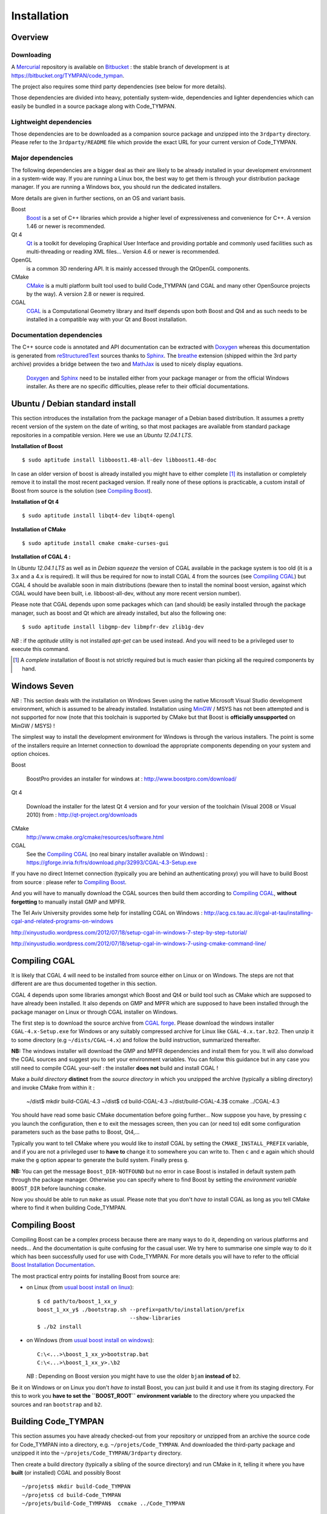 .. _devel-installation:

==============
 Installation
==============

Overview
========

.. _devel-downloading:

Downloading
-----------

A Mercurial_ repository is available on Bitbucket_ : the stable branch
of development is at https://bitbucket.org/TYMPAN/code_tympan.

.. _Bitbucket: https://bitbucket.org/
.. _Mercurial: http://mercurial.selenic.com/

The project also requires some third party dependencies (see below for
more details).

Those dependencies are divided into heavy, potentially system-wide,
dependencies and lighter dependencies which can easily be
bundled in a source package along with Code_TYMPAN.

Lightweight dependencies
------------------------

Those dependencies are to be downloaded as a companion source package
and unzipped into the ``3rdparty`` directory. Please refer to the
``3rdparty/README`` file which provide the exact URL for your current
version of Code_TYMPAN.

Major dependencies
------------------

The following dependencies are a bigger deal as their are likely to be
already installed in your development environment in a system-wide
way. If you are running a Linux box, the best way to get them is
through your distribution package manager. If you are running a
Windows box, you should run the dedicated installers.

More details are given in further sections, on an OS and variant basis.

Boost
        Boost_ is a set of C++ libraries which provide a higher level
        of expressiveness and convenience for C++. A version 1.46 or
        newer is recommended.

Qt 4
        Qt_ is a toolkit for developing Graphical User Interface and
        providing portable and commonly used facilities such as
        multi-threading or reading XML files... Version 4.6 or newer
        is recommended.

OpenGL
        is a common 3D rendering API. It is mainly accessed through
        the QtOpenGL components.

CMake
        CMake_ is a multi platform built tool used to build Code_TYMPAN
        (and CGAL and many other OpenSource projects by the way). A
        version 2.8 or newer is required.

CGAL
        CGAL_ is a Computational Geometry library and itself depends
        upon both Boost and Qt4 and as such needs to be installed in a
        compatible way with your Qt and Boost installation.

        .. todo:: Specify version **required** ( 4.3.1 suggested)

                  - 4.0.5 is the version packaged on debian wheezy but
                    has broken CMake configuration scripts on Windows
                  - 4.1 has broken tuple support on Windows
                  - 4.2 and 4.3 bring improvement regarding triangulation
                  - 4.4 is quite young at the time of this writing (may 2014)

Documentation dependencies
--------------------------

The C++ source code is annotated and API documentation can be
extracted with Doxygen_ whereas this documentation  is generated from
reStructuredText_ sources thanks to Sphinx_. The breathe_ extension
(shipped within the 3rd party archive) provides a bridge between the
two and MathJax_ is used to nicely display equations.

 Doxygen_ and Sphinx_ need to be installed either from your package
 manager or from the official Windows installer. As there are no specific
 difficulties, please refer to their official documentations.

.. _reStructuredText: http://docutils.sourceforge.net/rst.html
.. _Sphinx: http://sphinx-doc.org/
.. _Doxygen: http://www.stack.nl/~dimitri/doxygen/
.. _breathe: http://michaeljones.github.com/breathe/
.. _MathJax: http://www.mathjax.org/


Ubuntu / Debian standard install
================================

This section introduces the installation from the package manager of a
Debian based distribution. It assumes a pretty recent version of the
system on the date of writing, so that most packages are available
from standard package repositories in a compatible version. Here we
use an *Ubuntu 12.04.1 LTS*.

**Installation of Boost** ::

  $ sudo aptitude install libboost1.48-all-dev libboost1.48-doc

In case an older version of boost is already installed you might have
to either complete [#]_ its installation or completely remove it to install
the most recent packaged version. If really none of these options is
practicable, a custom install of Boost from source is the solution
(see `Compiling Boost`_).

**Installation of Qt 4** ::

  $ sudo aptitude install libqt4-dev libqt4-opengl

**Installation of CMake** ::

  $ sudo aptitude install cmake cmake-curses-gui

**Installation of CGAL 4 :**

In *Ubuntu 12.04.1 LTS* as well as in *Debian squeeze* the version of
CGAL available in the package system is too old (it is a 3.x and a 4.x
is required).  It will thus be required for now to install CGAL 4 from the
sources (see `Compiling CGAL`_) but CGAL 4 should be available
soon in main distributions (beware then to install the nominal boost
version, against which CGAL would have been built, i.e.
libboost-all-dev, without any more recent version number).

Please note that CGAL depends upon some packages which can (and
should) be easily installed through the package manager, such as boost
and Qt which are already installed, but also the following one::

  $ sudo aptitude install libgmp-dev libmpfr-dev zlib1g-dev

*NB* : if the `aptitude` utility is not installed `apt-get` can be
used instead. And you will need to be a privileged user to execute
this command.

.. [#] A *complete* installation of Boost is not strictly required but
       is much easier than picking all the required components by hand.

Windows Seven
=============

*NB* : This section deals with the installation on Windows
Seven using the native Microsoft Visual Studio development
environment, which is assumed to be already installed.
Installation using MinGW_ / MSYS has not been attempted
and is not supported for now (note that this toolchain is supported by
CMake but that Boost is **officially unsupported** on MinGW / MSYS) !

The simplest way to install the development environment for Windows is
through the various installers. The point is some of the installers
require an Internet connection to download the appropriate components
depending on your system and option choices.

Boost

        BoostPro provides an installer for windows at :
        http://www.boostpro.com/download/

Qt 4

        Download the installer for the latest Qt 4 version and for
        your version of the toolchain (Visual 2008 or Visual 2010)
        from : http://qt-project.org/downloads

CMake
        http://www.cmake.org/cmake/resources/software.html

CGAL
        See the `Compiling CGAL`_ (no real binary installer available on Windows) :
        https://gforge.inria.fr/frs/download.php/32993/CGAL-4.3-Setup.exe

If you have no direct Internet connection (typically you are behind an
authenticating proxy) you will have to build Boost from source :
please refer to `Compiling Boost`_.

And you will have to manually download the CGAL sources then build
them according to `Compiling CGAL`_, **without forgetting** to manually
install GMP and MPFR.

The Tel Aviv University	provides some help for installing CGAL on Windows :
http://acg.cs.tau.ac.il/cgal-at-tau/installing-cgal-and-related-programs-on-windows

http://xinyustudio.wordpress.com/2012/07/18/setup-cgal-in-windows-7-step-by-step-tutorial/

http://xinyustudio.wordpress.com/2012/07/18/setup-cgal-in-windows-7-using-cmake-command-line/



Compiling CGAL
==============

It is likely that CGAL 4 will need to be installed from source either
on Linux or on Windows. The steps are not that different are are thus
documented together in this section.

CGAL 4 depends upon some libraries amongst which Boost and Qt4 or
build tool such as CMake which are supposed to have already been
installed. It also depends on GMP and MPFR which are supposed to have
been installed through the package manager on Linux or through CGAL
installer on Windows.

The first step is to download the source archive from `CGAL
forge`_. Please download the windows installer ``CGAL-4.x-Setup.exe``
for Windows or any suitably compressed archive for Linux like
``CGAL-4.x.tar.bz2``. Then unzip it to some directory (e.g
``~/dists/CGAL-4.x``) and follow the build instruction, summarized
thereafter.

**NB:** The windows installer will download the GMP and MPFR dependencies and
install them for you. It will also donwload the CGAL sources and
suggest you to set your environment variables. You can follow this
guidance but in any case you still need to compile CGAL your-self :
the installer **does not** build and install CGAL !

Make a *build directory* **distinct** from the *source directory* in
which you unzipped the archive (typically a sibling directory) and
invoke CMake from within it :

  ~/dist$ mkdir build-CGAL-4.3
  ~/dist$ cd build-CGAL-4.3
  ~/dist/build-CGAL-4.3$ ccmake ../CGAL-4.3

You should have read some basic CMake documentation before going
further... Now suppose you have, by pressing ``c`` you launch the
configuration, then ``e`` to exit the messages screen, then you can
(or need to) edit some configuration parameters such as the base paths
to Boost, Qt4,...

Typically you want to tell CMake where you would like to *install*
CGAL by setting the ``CMAKE_INSTALL_PREFIX`` variable, and if you are
not a privileged user to **have to** change it to somewhere you can
write to. Then ``c`` and ``e`` again which should make the ``g``
option appear to generate the build system. Finally press ``g``.

**NB:** You can get the message ``Boost_DIR-NOTFOUND`` but no error in
case Boost is installed in default system path through the package
manager. Otherwise you can specify where to find Boost by setting the
*environment variable* ``BOOST_DIR`` before launching ``ccmake``.

Now you should be able to run ``make`` as usual. Please note that you
don't *have to* install CGAL as long as you tell CMake where to find
it when building Code_TYMPAN.

Compiling Boost
===============

Compiling Boost can be a complex process because there are many ways
to do it, depending on various platforms and needs... And the
documentation is quite confusing for the casual user. We try here to
summarise one simple way to do it which has been successfully used for
use with Code_TYMPAN. For more details you will have to refer to the
official `Boost Installation Documentation`_.

The most practical entry points for installing Boost from source are:

* on Linux (from `usual boost install on linux`_)::

    $ cd path/to/boost_1_xx_y
    boost_1_xx_y$ ./bootstrap.sh --prefix=path/to/installation/prefix
                                 --show-libraries
    $ ./b2 install

* on Windows (from `usual boost install on windows`_)::

    C:\<...>\boost_1_xx_y>bootstrap.bat
    C:\<...>\boost_1_xx_y>.\b2

  *NB* : Depending on Boost version you might have to use the older
  ``bjam`` **instead of** ``b2``.

Be it on Windows or on Linux you don't *have to* install Boost, you
can just build it and use it from its staging directory. For this to
work you **have to set the ``BOOST_ROOT`` environment variable** to
the directory where you unpacked the sources and ran ``bootstrap`` and
``b2``.

.. _`usual boost install on linux`: http://www.boost.org/doc/libs/1_53_0/more/getting_started/unix-variants.html#easy-build-and-install
.. _`usual boost install on windows` : http://www.boost.org/doc/libs/1_53_0/more/getting_started/windows.html#or-simplified-build-from-source

Building Code_TYMPAN
====================

This section assumes you have already checked-out from your repository
or unzipped from an archive the source code for Code_TYMPAN into a
directory, e.g. ``~/projets/Code_TYMPAN``. And downloaded the
third-party package and unzipped it into the
``~/projets/Code_TYMPAN/3rdparty`` directory.

Then create a build directory (typically a sibling of the source
directory) and run CMake in it, telling it where you have **built**
(or installed) CGAL and possibly Boost ::

  ~/projets$ mkdir build-Code_TYMPAN
  ~/projets$ cd build-Code_TYMPAN
  ~/projets/build-Code_TYMPAN$  ccmake ../Code_TYMPAN

CMake is likely not to find CGAL 4, and possibly Boost. You have to
set some CMake variables (or alternatively environment variables) in
order to help it find them, e.g.  ``CGAL_DIR=~/dist/build-CGAL-4.3``.
You also have to tell CMake where it will install Code_TYMPAN thanks
to the ``CMAKE_INSTALL_PREFIX`` variable
(e.g. ``~/projets/install-Code_TYMPAN``).

Then configure again (``c``) and generate the Makefile or Visual
Studio solution (``g``). You can now build it with ``make`` or by
opening the solution.

.. note:: More about the CMake build system

  If you want to add components or otherwise change the build system
  for Code_TYMPAN you might want to have a look at :ref:`Build System
  Documentation <build-system>` first.



.. _Boost: http://www.boost.org/
.. _Qt: http://qt-project.org/
.. _CMake: http://www.cmake.org/
.. _CGAL: http://www.cgal.org/
.. _MinGW: http://www.mingw.org/


.. _`CGAL forge` : https://gforge.inria.fr/frs/?group_id=52

.. _`Boost Installation Documentation`: http://www.boost.org/doc/libs/1_53_0/more/getting_started/index.html
